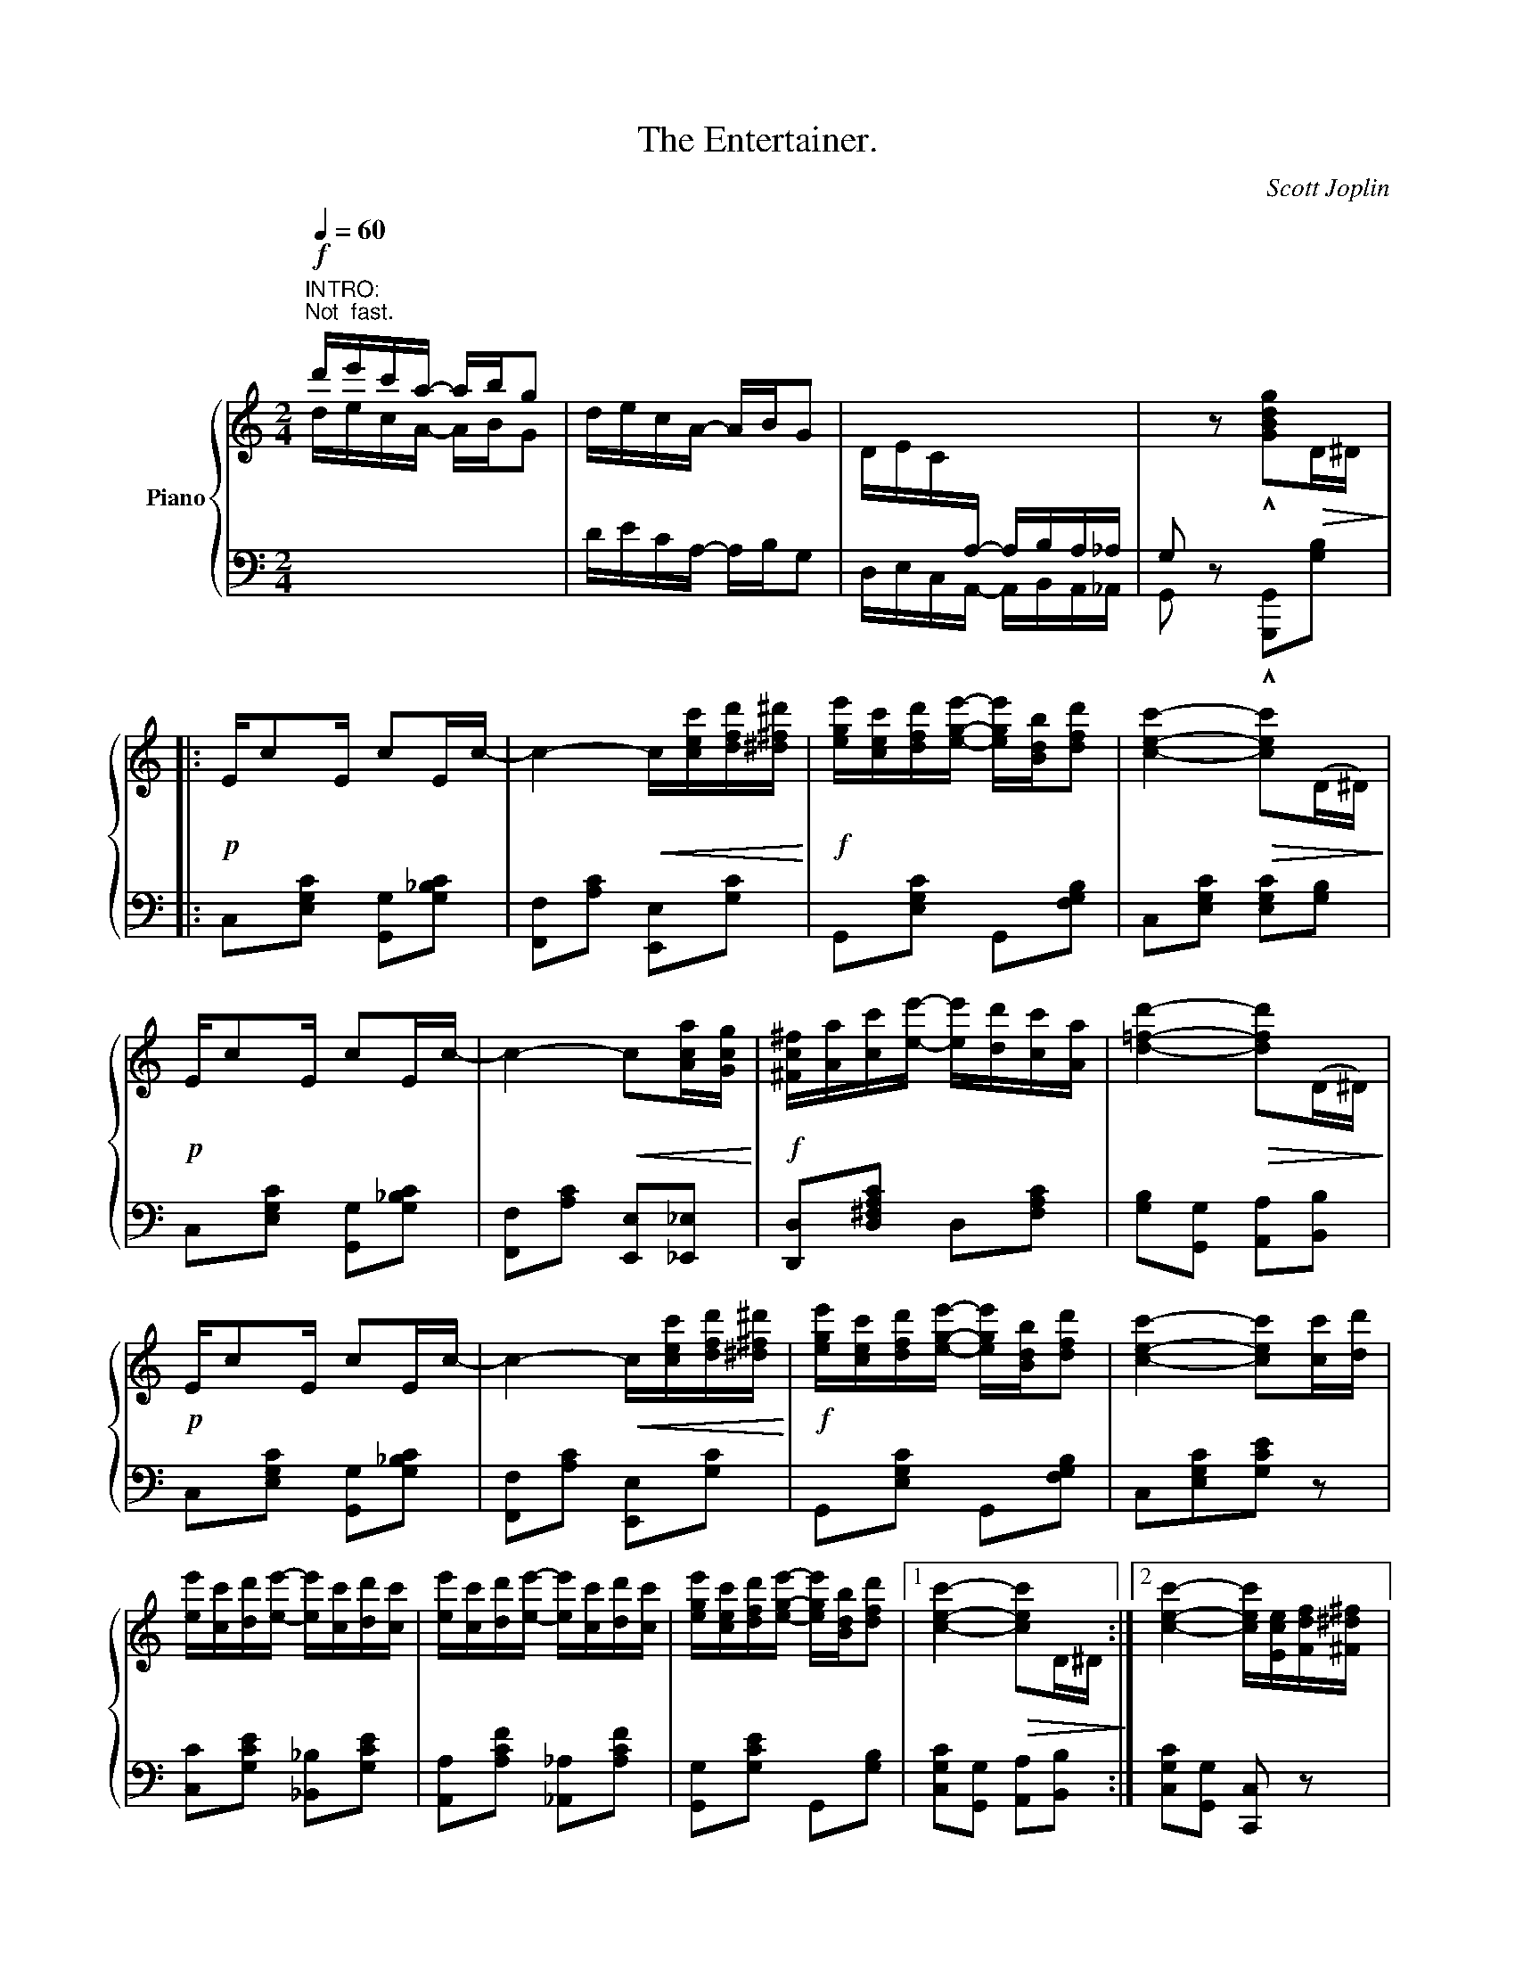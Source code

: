 X:1
T:The Entertainer.
C:Scott Joplin
Z:Public Domain
%%score { ( 1 3 ) | ( 2 4 ) }
L:1/16
Q:1/4=60
M:2/4
I:linebreak $
K:C
V:1 treble nm="Piano"
V:3 treble 
V:2 bass 
L:1/8
V:4 bass 
L:1/4
V:1
"^INTRO:""^Not  fast."!f! d'e'c'a- abg2 | decA- ABG2 | DEC[I:staff +1]A,- A,B,A,_A, | %3
 G,2[I:staff -1] z2 !^![GBdg]2!>(!D^D!>)! |:$!p! Ec2E c2Ec- | c4-!<(! c[cec'][dfd'][^d^f^d']!<)! | %6
!f! [ege'][cec'][dfd'][ege']- [ege'][Bdb][dfd']2 | [cec']4-!>(! [cec']2(D^D)!>)! |$!p! Ec2E c2Ec- | %9
 c4-!<(! c2[Aca][Gcg]!<)! |!f! [^Fc^f][Aa][cc'][ee']- [ee'][dd'][cc'][Aa] | %11
 [d=fd']4-!>(! [dfd']2(D^D)!>)! |$!p! Ec2E c2Ec- | c4-!<(! c[cec'][dfd'][^d^f^d']!<)! | %14
!f! [ege'][cec'][dfd'][ege']- [ege'][Bdb][dfd']2 | [cec']4- [cec']2[cc'][dd'] |$ %16
 [ee'][cc'][dd'][ee']- [ee'][cc'][dd'][cc'] | [ee'][cc'][dd'][ee']- [ee'][cc'][dd'][cc'] | %18
 [ege'][cec'][dfd'][ege']- [ege'][Bdb][dfd']2 |1 [cec']4-!>(! [cec']2D^D!>)! :|2 %20
 [cec']4- [cec'][Ece][Fdf][^F^d^f] |:$ %21
"^Repeat  8va."!f! [Geg]2[Aea][Geg]- [Geg][Ece][Fdf][^F^d^f] | [Geg]2[Aea][Geg]- [Geg]ecG | %23
 ABcd edcd | Gefg agef |$ [Geg]2[Aea][Geg]- [Geg][Ece][Fdf][^F^d^f] | [Geg]2[Aea][Geg]- [Geg]ga^a | %27
 [dgb][dgb]2[c^fb]- [cfb]a[cf]d | [Bg]4- [Bg][Ece][Fdf][^F^d^f] |$ %29
!p! [Geg]2[Aea][Geg]- [Geg][Ece][Fdf][^F^d^f] | [Geg]2[Aea][Geg]- [Geg]ecG | ABcd edcd | %32
 c4-!>(! cG^FG!>)! |$!p! c2Ac- cAcA |!<(! Gceg- ge!<)!cG | [^FA]2[Fc]2 [=Fe][Fd]2[Ec]- |1 %36
 [Ec]4- [Ec]!8va(![ec'e'][fd'f'][^f^d'^f']!8va)! :|2 [Ec]4- [Ec]2!>(! (D^D)!>)! ||$!p! Ec2E c2Ec- | %39
 c4-!<(! c[cec'][dfd'][^d^f^d'] |!f! [ege']!<)![cec'][dfd'][ege']- [ege'][Bdb][dfd']2 | %41
 [cec']4-!>(! [cec']2 (D^D)!>)! |$!p! Ec2E c2Ec- | c4-!<(! c2[Aca][Gcg]!<)! | %44
!f! [^Fc^f][Aa][cc'][ee']- [ee'][dd'][cc'][Aa] | [d=fd']4-!>(! [dfd']2 (D^D)!>)! |!p! Ec2E c2Ec- |$ %47
 c4-!<(! c[cec'][dfd'][^d^f^d']!<)! |!f! [ege'][cec'][dfd'][ege']- [ege'][Bdb][dfd']2 | %49
 [cec']4- [cec']2[cc'][dd'] | [ee'][cc'][dd'][ee']- [ee'][cc'][dd'][cc'] |$ %51
 [ee'][cc'][dd'][ee']- [ee'][cc'][dd'][cc'] | [ege'][cec'][dfd'][ege']- [ege'][Bdb][dfd']2 | %53
 [cec']4 [cec']2 z2 |:[K:F]!f! [fa]^g[fa]2- [fa]2[fac']2 | [fbd']8 |$ [df]e[df]2- [df]2[dfa]2 | %57
 [dgb]4- [dgb]2>g2 | d2gd- dgd2 | c4 f4 | e^g=be'- e'd'=bc' |$ a4 _b4 | [fa]^g[fa]2- [fa]2[fac']2 | %63
 [fbd']8 | [df]e[df]2- [df]2[dfa]2 | [dgb]4- [dgb]2>g2 |$ d2gd- dgd2 | %67
!<(! c4!<)!!>(! [^G=Bf]2>f2!>)! |!f! [Aca][cc']2[Bg]- B2B2 |1 [Af]2(=Bc defg) :|2 %70
 [Af]2 z2 [fac'f']2 z2 ||$[K:C] c2Ac- cAcA | Gceg- gecG | [^FA]2[Fc]2 [=Fe][Fd]2[Ec]- | %74
 [Ec]4 [cegc']2 z2 |:$ [DF]2[^CE][DF]- [DF][CE][DF]2 | z A[Fd]A cdcA | %77
 [EG]2[^D^F][EG]- [EG][DF][EG]2 | z c[Ge]c dedc |$ [Bd]2[^A^c][Bd]- [Bd][Ac][Bd]2 | z f[Ba]f gagf | %81
 [cc'][cc'] [cc']4 [ca]2 | [cg]2 [EG][EG] [EG]2[EG]2 |$ [DF]2[^CE][DF]- [DF][CE][DF]2 | %84
 z A[Fd]A cdcA | [EG]2[^D^F][EG]- [EG][DF][EG]2 | z c[Ge]c dedc |$ A^GA[Ag]- [Ag][Af]2[Ac] | %88
 [Ge]^dea- ac'ge | [^Fc]2[Fc]2 [=FBe][FBd]2[EGc]- |1 [EGc]2[EG][EG] [EG]2[EG]2 :|2 %91
 ((([EGc]4 [cegc']2))) z2 |] %92
V:2
[I:staff -1] d/e/c/A/- A/B/G |[I:staff +1] D/E/C/A,/- A,/B,/G, | D,/E,/C,/A,,/- A,,/B,,/A,,/_A,,/ | %3
 G,, z !^![G,,,G,,][G,B,] |:$ C,[E,G,C] [G,,G,][G,_B,C] | [F,,F,][A,C] [E,,E,][G,C] | %6
 G,,[E,G,C] G,,[F,G,B,] | C,[E,G,C] [E,G,C][G,B,] |$ C,[E,G,C] [G,,G,][G,_B,C] | %9
 [F,,F,][A,C] [E,,E,][_E,,_E,] | [D,,D,][D,^F,A,C] D,[F,A,C] | [G,B,][G,,G,] [A,,A,][B,,B,] |$ %12
 C,[E,G,C] [G,,G,][G,_B,C] | [F,,F,][A,C] [E,,E,][G,C] | G,,[E,G,C] G,,[F,G,B,] | %15
 C,[E,G,C][G,CE] z |$ [C,C][G,CE] [_B,,_B,][G,CE] | [A,,A,][A,CF] [_A,,_A,][A,CF] | %18
 [G,,G,][G,CE] G,,[G,B,] |1 [C,G,C][G,,G,] [A,,A,][B,,B,] :|2 [C,G,C][G,,G,] [C,,C,] z |:$ %21
 [C,,C,][G,CE] G,,[G,CE] | C,[G,CE] G,,[G,CE] | F,,[A,CF] F,[_A,CF] | E,[G,CE] G,,[G,CE] |$ %25
 C,[G,CE] G,,[G,CE] | C,[G,CE] E,_E, | D,[G,B,D] D,[A,CD] | %28
 [G,B,D]!^![=F,,=F,] !^![E,,E,]!^![D,,D,] |$ !^![C,,C,][G,CE] G,,[G,CE] | C,[G,CE] G,,[G,CE] | %31
 F,,[A,CF] F,[_A,CF] | E,[G,CE] C,[_B,CE] |$ [F,A,CF][F,A,CF] [^F,A,C^D][F,A,CD] | %34
 [G,CE][G,CE] [G,CE][G,CE] | [D,C][D,A,] [G,B,][G,B,] |1 [C,C]!^![G,,G,] !^![E,,E,]!^![D,,D,] :|2 %37
 [C,C][G,,G,] [C,,C,] z ||$ C,[E,G,C] [G,,G,][G,_B,C] | [F,,F,][A,C] [E,,E,][G,C] | %40
 G,,[E,G,C] G,,[F,G,B,] | C,[E,G,C] [E,G,C][G,B,] |$ C,[E,G,C] [G,,G,][G,_B,C] | %43
 [F,,F,][A,C] [E,,E,][_E,,_E,] | [D,,D,][D,^F,A,C] D,[F,A,C] | [G,B,][G,,G,] [A,,A,][B,,B,] | %46
 C,[E,G,C] [G,,G,][G,_B,C] |$ [F,,F,][A,C] [E,,E,][G,C] | G,,[E,G,C] G,,[F,G,B,] | %49
 C,[E,G,C] [G,CE] z | [C,C][G,CE] [_B,,_B,][G,CE] |$ [A,,A,][A,CF] [_A,,_A,][A,CF] | %52
 [G,,G,][G,CE] G,,[G,B,] | [C,G,C][G,,G,] [C,,C,] z |:[K:F] F,,[A,CF] C,[A,CF] | %55
 B,,[B,DF] F,[B,DF] |$ D,,[A,DF] A,,[A,DF] | G,,[B,D] D,[B,D] | [B,,B,][B,D] [G,,G,][^G,,^G,] | %59
 [A,,A,][A,CF] D,[A,DF] | E,[=B,DE] ^G,[B,DE] |$ [A,CE]2 G,C, | F,,[A,CF] C,[A,CF] | %63
 B,,[B,DF] F,[B,DF] | D,,[A,DF] A,,[A,DF] | G,,[B,D] D,[B,D] |$ [B,,B,][B,D] [G,,G,][^G,,^G,] | %67
 [A,,A,]/[F,,F,]/[E,,E,]/[D,,D,]/ [_D,,_D,]2 | [C,,C,][A,CF] [C,C][C,,C,] |1 [F,,F,] z z2 :|2 %70
 [F,,F,] z [F,,,F,,] z ||$[K:C] [F,A,CF][F,A,CF] [^F,A,C^D][F,A,CD] | [G,CE][G,CE] [G,CE][G,CE] | %73
 [D,C][D,A,] [G,B,][G,B,] | [C,C]2 [C,,C,] z |:$ F,,[F,A,] A,,[F,A,] | F,,[F,A,] A,,[F,A,] | %77
 C,[E,G,C] G,,[E,G,C] | C,[E,G,C] G,,[E,G,C] |$ G,,[F,G,B,] B,,[F,G,B,] | G,,[F,G,B,] D,[F,G,B,] | %81
 [^D,^F,C] [D,F,C]2 [D,F,C] | [E,G,C] z z2 |$ F,,[F,A,] A,,[F,A,] | F,,[F,A,] A,,[F,A,] | %85
 C,[E,G,C] G,,[E,G,C] | C,[E,G,C] G,,[E,G,C] |$ [F,,F,][D,,D,] [E,,E,][F,,F,] | %88
 [G,,G,][G,CE] [^F,C^D][G,CE] | [A,,A,][D,,D,] [G,,G,][B,,B,] |1 [C,C] z z2 :|2 %91
 [C,C][G,,G,] [C,,C,] z |] %92
V:3
 x8 | x8 | x8 | x8 |:$ x8 | x8 | x8 | x8 |$ x8 | x8 | x8 | x8 |$ x8 | x8 | x8 | x8 |$ x8 | x8 | %18
 x8 |1 x8 :|2 x8 |:$ x8 | x8 | x8 | x8 |$ x8 | x8 | x8 | x8 |$ x8 | x8 | x8 | x8 |$ x8 | x8 | x8 |1 %36
 x5!8va(! x3!8va)! :|2 x8 ||$ x8 | x8 | x8 | x8 |$ x8 | x8 | x8 | x8 | x8 |$ x8 | x8 | x8 | x8 |$ %51
 x8 | x8 | x8 |:[K:F] x8 | z2 BA Bcd2 |$ x8 | z2 G^F GAB2 | x8 | x8 | x8 |$ x8 | x8 | z2 BA Bcd2 | %64
 x8 | z2 G^F GAB2 |$ x8 | x8 | x4 gcde |1 x8 :|2 x8 ||$[K:C] x8 | x8 | x8 | x8 |:$ x8 | x8 | x8 | %78
 x8 |$ x8 | x8 | x8 | x8 |$ x8 | x8 | x8 | x8 |$ x8 | x8 | x8 |1 x8 :|2 x8 |] %92
V:4
 x2 | x2 | x2 | x2 |:$ x2 | x2 | x2 | x2 |$ x2 | x2 | x2 | x2 |$ x2 | x2 | x2 | x2 |$ x2 | x2 | %18
 x2 |1 x2 :|2 x2 |:$ x2 | x2 | x2 | x2 |$ x2 | x2 | x2 | x2 |$ x2 | x2 | x2 | x2 |$ x2 | x2 | x2 |1 %36
 x2 :|2 x2 ||$ x2 | x2 | x2 | x2 |$ x2 | x2 | x2 | x2 | x2 |$ x2 | x2 | x2 | x2 |$ x2 | x2 | x2 |: %54
[K:F] x2 | x2 |$ x2 | x2 | x2 | x2 | x2 |$ x [G,CE] | x2 | x2 | x2 | x2 |$ x2 | x2 | x2 |1 x2 :|2 %70
 x2 ||$[K:C] x2 | x2 | x2 | x2 |:$ x2 | x2 | x2 | x2 |$ x2 | x2 | x2 | x2 |$ x2 | x2 | x2 | x2 |$ %87
 x2 | x2 | x2 |1 x2 :|2 x2 |] %92
